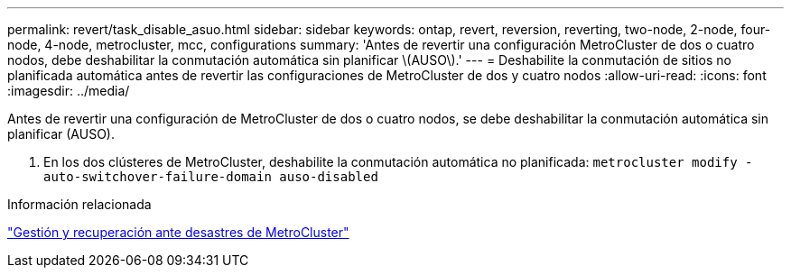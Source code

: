 ---
permalink: revert/task_disable_asuo.html 
sidebar: sidebar 
keywords: ontap, revert, reversion, reverting, two-node, 2-node, four-node, 4-node, metrocluster, mcc, configurations 
summary: 'Antes de revertir una configuración MetroCluster de dos o cuatro nodos, debe deshabilitar la conmutación automática sin planificar \(AUSO\).' 
---
= Deshabilite la conmutación de sitios no planificada automática antes de revertir las configuraciones de MetroCluster de dos y cuatro nodos
:allow-uri-read: 
:icons: font
:imagesdir: ../media/


[role="lead"]
Antes de revertir una configuración de MetroCluster de dos o cuatro nodos, se debe deshabilitar la conmutación automática sin planificar (AUSO).

. En los dos clústeres de MetroCluster, deshabilite la conmutación automática no planificada: `metrocluster modify -auto-switchover-failure-domain auso-disabled`


.Información relacionada
link:https://docs.netapp.com/us-en/ontap-metrocluster/disaster-recovery/concept_dr_workflow.html["Gestión y recuperación ante desastres de MetroCluster"^]
